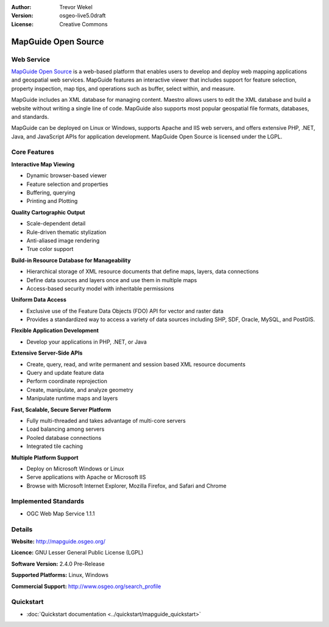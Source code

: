 :Author: Trevor Wekel
:Version: osgeo-live5.0draft
:License: Creative Commons

.. _mapguide-overview:

.. image:: ../../images/project_logos/logo-MapGuideOS.png
  :scale: 100 %
  :alt: project logo
  :align: right
  :target: http://mapguide.osgeo.org/

.. image:: ../../images/logos/OSGeo_project.png
  :scale: 100 %
  :alt: OSGeo Project
  :align: right
  :target: http://www.osgeo.org


MapGuide Open Source
====================

Web Service
-----------

`MapGuide Open Source <http://mapguide.osgeo.org/>`_ is a web-based platform that enables users to develop and deploy web mapping applications and geospatial web services. MapGuide features an interactive viewer that includes support for feature selection, property inspection, map tips, and operations such as buffer, select within, and measure.

MapGuide includes an XML database for managing content. Maestro allows users to edit the XML database and build a website without writing a single line of code. MapGuide also supports most popular geospatial file formats, databases, and standards.

MapGuide can be deployed on Linux or Windows, supports Apache and IIS web servers, and offers extensive PHP, .NET, Java, and JavaScript APIs for application development. MapGuide Open Source is licensed under the LGPL.

.. image:: ../../images/screenshots/1024x768/mapguide_viewer.png
  :scale: 50%
  :alt: screenshot
  :align: right

Core Features
-------------

**Interactive Map Viewing**

* Dynamic browser-based viewer 
* Feature selection and properties 
* Buffering, querying 
* Printing and Plotting

**Quality Cartographic Output**

* Scale-dependent detail
* Rule-driven thematic stylization
* Anti-aliased image rendering
* True color support 

**Build-in Resource Database for Manageability**

* Hierarchical storage of XML resource documents that define maps, layers, data connections
* Define data sources and layers once and use them in multiple maps
* Access-based security model with inheritable permissions

**Uniform Data Access**

* Exclusive use of the Feature Data Objects (FDO) API for vector and raster data
* Provides a standardized way to access a variety of data sources including SHP, SDF, Oracle, MySQL, and PostGIS.

**Flexible Application Development**

* Develop your applications in PHP, .NET, or Java

**Extensive Server-Side APIs**

* Create, query, read, and write permanent and session based XML resource documents
* Query and update feature data
* Perform coordinate reprojection
* Create, manipulate, and analyze geometry
* Manipulate runtime maps and layers

**Fast, Scalable, Secure Server Platform**

* Fully multi-threaded and takes advantage of multi-core servers
* Load balancing among servers
* Pooled database connections
* Integrated tile caching

**Multiple Platform Support**

* Deploy on Microsoft Windows or Linux
* Serve applications with Apache or Microsoft IIS
* Browse with Microsoft Internet Explorer, Mozilla Firefox, and Safari and Chrome

Implemented Standards
---------------------

* OGC Web Map Service 1.1.1 

Details
-------

**Website:** http://mapguide.osgeo.org/

**Licence:** GNU Lesser General Public License (LGPL) 

**Software Version:** 2.4.0 Pre-Release

**Supported Platforms:** Linux, Windows

**Commercial Support:** http://www.osgeo.org/search_profile


Quickstart
----------

* :doc:`Quickstart documentation <../quickstart/mapguide_quickstart>`


